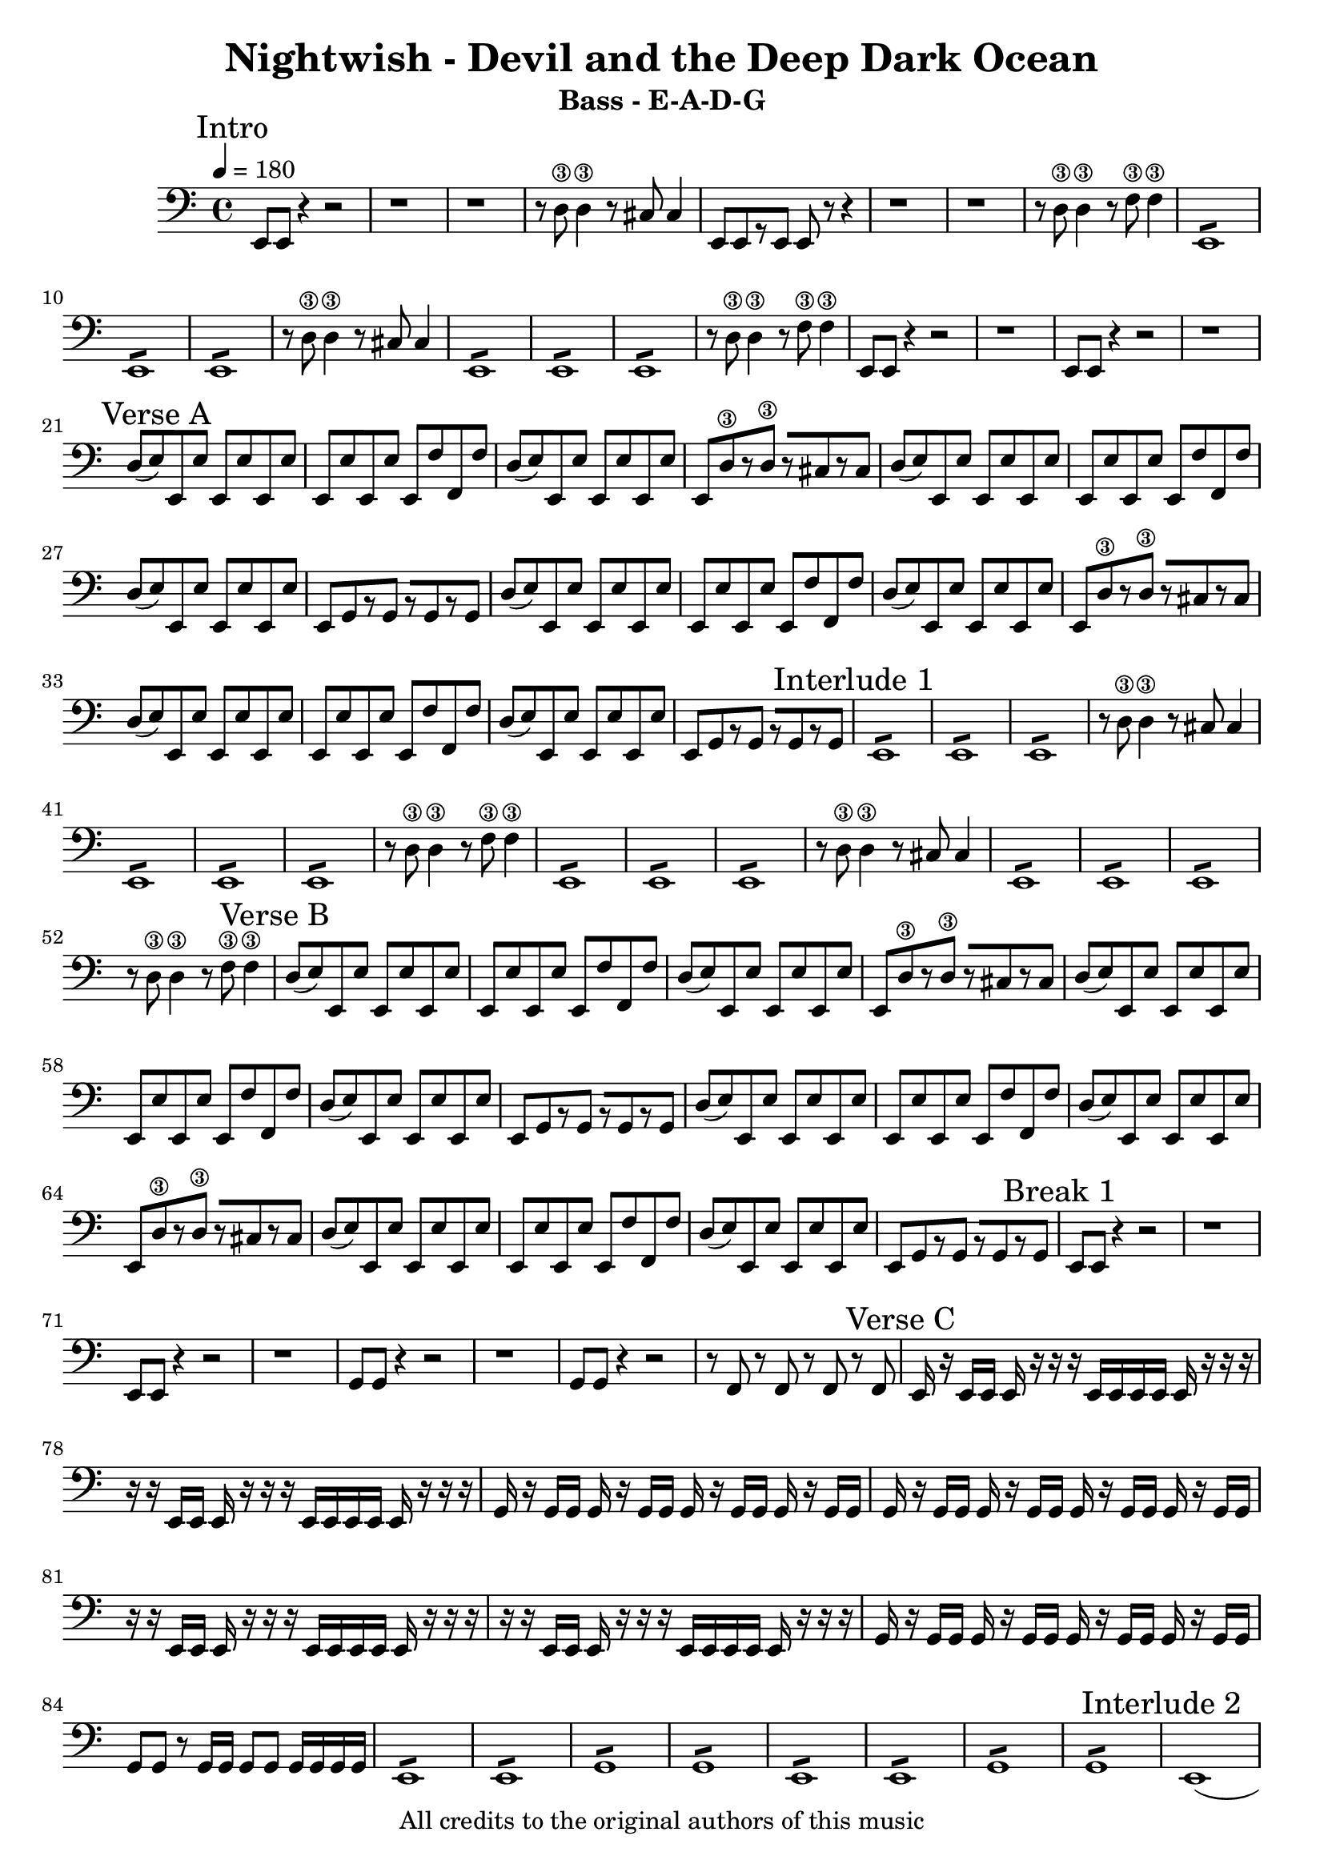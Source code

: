 

\header{
  title = "Nightwish - Devil and the Deep Dark Ocean"
  subtitle = "Bass - E-A-D-G"
  copyright = "All credits to the original authors of this music"
  % Source: https://www.songsterr.com/a/wsa/nightwish-devil-the-deep-dark-ocean-bass-tab-s14133
}

\layout {

  }
  
\paper {
  %system-system-spacing = #'((basic-distance . 0.1) (padding . 0))
  %ragged-last-bottom = ##t
  %ragged-bottom = ##f
}

%\sourcefileline 581

intro_A =  \relative {  e,8 e r4 r2 r1 r r8 d'\3 d4\3 r8 cis cis4 
					    e,8[ e r e] e r r4 r1 r r8 d'\3 d4\3 r8 f8\3 f4\3}
intro_B = {\repeat tremolo 8 {e,8 } \repeat tremolo 8 {e8 } 
		   \repeat tremolo 8 {e8 } r8 d'\3 d4\3 r8 cis cis4}	
intro_C = {\repeat tremolo 8 {e,8 }\repeat tremolo 8 {e8 }
		   \repeat tremolo 8 {e8 } r8 d'\3 d4\3 r8 f\3 f4\3}
intro_D = {e,8 e r4 r2 r1 e8 e r4 r2 r1}
intro =    \relative {\intro_A  \intro_B \intro_C \intro_D}	


verseA_A_A = {d8( e) e, e' e, e' e, e' }
verseA_A_B = {e, e' e, e' e, f' f, f'}
verseA_A_D = {e,[ d'\3 r d\3] r[ cis r cis] }
verseA_A_E = {e,[ g r g] r[ g r g]}

verseA_A = \relative { \verseA_A_A \verseA_A_B \verseA_A_A \verseA_A_D 
					   \verseA_A_A \verseA_A_B \verseA_A_A \verseA_A_E}
				   
					   
verseA = \relative {\verseA_A \verseA_A} 
verseA_introlude = \relative {\intro_B \intro_C \intro_B \intro_C}	
verseB = \relative {\verseA_A \verseA_A} 
										
breakA = \relative {e, e r4 r2 r1 e8 e r4 r2 r1 
					g8 g r4 r2 r1 g8 g r4 r2 r8 f r f r f r f}
					
verseC_A_A = \relative {e,16 r e e e r r r e e e e e r r r} 
verseC_A_B = \relative {r r e, e e r r r e e e e e r r r }	
verseC_A_C = \relative {g, r g g g r g g g r g g g r g g}
verseC_A_H = \relative {g,8 g r g16 g g8 g g16 g g g}


verseC = \relative {\verseC_A_A \verseC_A_B \verseC_A_C \verseC_A_C 
					\verseC_A_B \verseC_A_B \verseC_A_C \verseC_A_H }			
					
verseD_A = \relative {\repeat tremolo 8 {e,8 }
					  \repeat tremolo 8 {e8 }
					  \repeat tremolo 8 {g8 }
					  \repeat tremolo 8 {g8 }}

verseD = \relative {\verseD_A \verseD_A}

interludeB = \relative {e,1( e e e2)  a4\1 b\1 c1\1( c\1) c\1 b\1 
			           \repeat tremolo 8 {e,8 }
					   \repeat tremolo 8 {e8 }
					   \repeat tremolo 8 {e8 }
					   e8 e e e a\1 a\1 b\1 b\1 
					   \repeat tremolo 8 {c\1 }
					   \repeat tremolo 8 {c\1 }
					   \repeat tremolo 8 {c\1 }
					   \repeat tremolo 8 {b\1}}
					   
	
leaveA = \relative {\repeat tremolo 8 {e,8 } 
				    \repeat tremolo 8 {e }
					\time 2/4
					\repeat tremolo 4 {e }
					\numericTimeSignature \time 4/4
				    \repeat tremolo 8 {c'8 } 
				    c c b b b b b b
					\time 2/4
					\repeat tremolo 4 {b }
					} 
					
leaveB_A = \relative {\repeat tremolo 8 {gis,8 } 
					  \repeat tremolo 8 {gis }
					\time 2/4
					gis gis dis'4\3}
					
leaveB_B = \relative {\repeat tremolo 8 {gis,8 } 
					  \repeat tremolo 8 {gis }
					\time 2/4
					gis gis cis4}
 
leave = \relative {\leaveA 
				   \numericTimeSignature \time 4/4 \leaveA
				   \numericTimeSignature \time 4/4 \leaveB_A
				   \numericTimeSignature \time 4/4 \leaveB_B
				   \numericTimeSignature \time 4/4 \leaveB_A
				   \numericTimeSignature \time 4/4 \leaveB_B
				   \numericTimeSignature \time 4/4 \leaveA
				   \numericTimeSignature \time 4/4 \leaveA
				   \numericTimeSignature \time 4/4 \leaveB_A
				   \numericTimeSignature \time 4/4 \leaveB_B
				   \numericTimeSignature \time 4/4
				   }	
				   
breakB = \relative {e,8 e r4 r2 r1 e8 e r4 r2 r1 
					g8 g r4 r2 r1 g8 g r4 r2 r1}
					
verseE_A_A = \relative {\repeat tremolo 8 {c8 }
						\repeat tremolo 8 {c8 }
						\repeat tremolo 8 {d8\3 }
						\repeat tremolo 8 {d8\3 }}
	
verseE_A_B = \relative {\repeat tremolo 8 {e8\3 } 
						\repeat tremolo 8 {e8\3 } 
						\repeat tremolo 8 {e8\3 } 
						\repeat tremolo 8 {e8\3 } }
verseE_A_BX = \relative {\repeat tremolo 8 {e8\3 } 
						\repeat tremolo 8 {e8\3 } 
						\repeat tremolo 8 {c } 
						\repeat tremolo 8 {c } }
						
verseE_A_C_A = \relative {g,4 r8 g( g) r8 r4}				
verseE_A_C = \relative{\verseE_A_C_A \verseE_A_C_A \verseE_A_C_A \verseE_A_C_A}
verseE_A_D = \relative{\verseE_A_C_A \verseE_A_C_A \verseE_A_C_A \repeat tremolo 8 {d8\3 }}
 
verseE = {\verseE_A_A \verseE_A_B \verseE_A_A \verseE_A_C
		  \verseE_A_A \verseE_A_BX \verseE_A_A \verseE_A_D}

outro = \relative { \repeat tremolo 8 {e,8 } 
					\repeat tremolo 8 {e8 } 
					\repeat tremolo 8 {e8 } 
					r8 d'\3 d4\3 r8 cis8 cis4 \bar "|." }


mynotes = {
   \mark "Intro" \intro \break  
   \mark "Verse A" \verseA
   \mark "Interlude 1" \verseA_introlude
   \mark "Verse B" \verseA
   \mark "Break 1" \breakA
   \mark "Verse C" \verseC \verseD
   \mark "Interlude 2" \interludeB
   \mark "Verse D" \verseC \verseD
   \mark "Leave me be " \leave
   \mark "Break 2" \breakB
   \mark "Verse E" \verseE
   \mark "Outro" \outro
  
}


<<
  \new Staff {
    \clef bass
	\tempo 4 =180	
	\time 4/4
	\key c \major
	
    \mynotes
	\pageBreak
	
  }
  
  >>
<<

  \new TabStaff {
  
  \clef moderntab
  	
	\time 4/4
	\key c \major
  \tabFullNotation
  
    \set Staff.stringTunings = \stringTuning <e, a, d g>
	\mark "E-A-D-G"
    \mynotes 
	
	
  }
>>


